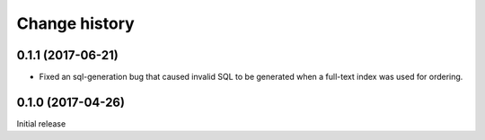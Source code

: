 Change history
==============


0.1.1 (2017-06-21)
------------------

- Fixed an sql-generation bug that caused invalid SQL to be generated
  when a full-text index was used for ordering.


0.1.0 (2017-04-26)
------------------

Initial release
